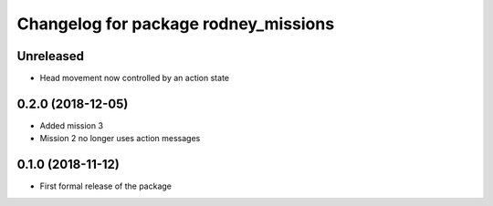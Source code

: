 ^^^^^^^^^^^^^^^^^^^^^^^^^^^^^^
Changelog for package rodney_missions
^^^^^^^^^^^^^^^^^^^^^^^^^^^^^^

Unreleased
------------------
* Head movement now controlled by an action state

0.2.0 (2018-12-05)
------------------
* Added mission 3
* Mission 2 no longer uses action messages

0.1.0 (2018-11-12)
------------------
* First formal release of the package
